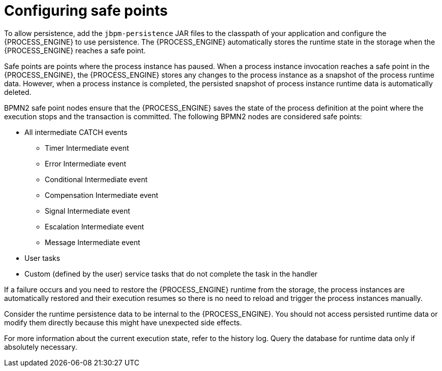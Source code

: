 [id='safe-points-configuring-proc']
= Configuring safe points

To allow persistence, add the `jbpm-persistence` JAR files to the classpath of your application and configure the {PROCESS_ENGINE} to use persistence. The {PROCESS_ENGINE} automatically stores the runtime state in the storage when the {PROCESS_ENGINE} reaches a safe point.

Safe points are points where the process instance has paused. When a process instance invocation reaches a safe point in the {PROCESS_ENGINE}, the {PROCESS_ENGINE} stores any changes to the process instance as a snapshot of the process runtime data. However, when a process instance is completed, the persisted snapshot of process instance runtime data is automatically deleted.

BPMN2 safe point nodes ensure that the {PROCESS_ENGINE} saves the state of the process definition at the point where the execution stops and the transaction is committed. The following BPMN2 nodes are considered safe points:

* All intermediate CATCH events
** Timer Intermediate event
** Error Intermediate event
** Conditional Intermediate event
** Compensation Intermediate event
** Signal Intermediate event
** Escalation Intermediate event
** Message Intermediate event
* User tasks
* Custom (defined by the user) service tasks that do not complete the task in the handler

If a failure occurs and you need to restore the {PROCESS_ENGINE} runtime from the storage, the process instances are automatically restored and their execution resumes so there is no need to reload and trigger the process instances manually.

Consider the runtime persistence data to be internal to the {PROCESS_ENGINE}. You should not access persisted runtime data or modify them directly because this might have unexpected side effects.

For more information about the current execution state, refer to the history log. Query the database for runtime data only if absolutely necessary.
